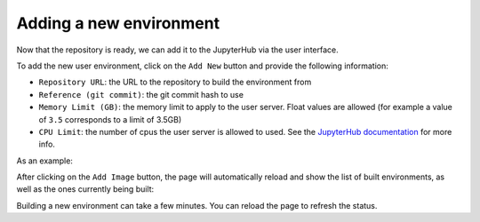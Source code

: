 .. _environments/add:

Adding a new environment
========================

Now that the repository is ready, we can add it to the JupyterHub via the user interface.

To add the new user environment, click on the ``Add New`` button and provide the following information:

- ``Repository URL``: the URL to the repository to build the environment from
- ``Reference (git commit)``: the git commit hash to use
- ``Memory Limit (GB)``: the memory limit to apply to the user server.
  Float values are allowed (for example a value of ``3.5`` corresponds to a limit of 3.5GB)
- ``CPU Limit``: the number of cpus the user server is allowed to used.
  See the `JupyterHub documentation <https://jupyterhub.readthedocs.io/en/stable/api/spawner.html#jupyterhub.spawner.Spawner.cpu_limit>`_ for more info.


As an example:


.. image:: ../images/environments/add-new.png
   :alt: Adding a new image
   :width: 100%
   :align: center


After clicking on the ``Add Image`` button, the page will automatically reload and show the list of built environments,
as well as the ones currently being built:


.. image:: ../images/environments/environments.png
   :alt: Listing the environments being built
   :width: 100%
   :align: center


Building a new environment can take a few minutes. You can reload the page to refresh the status.

